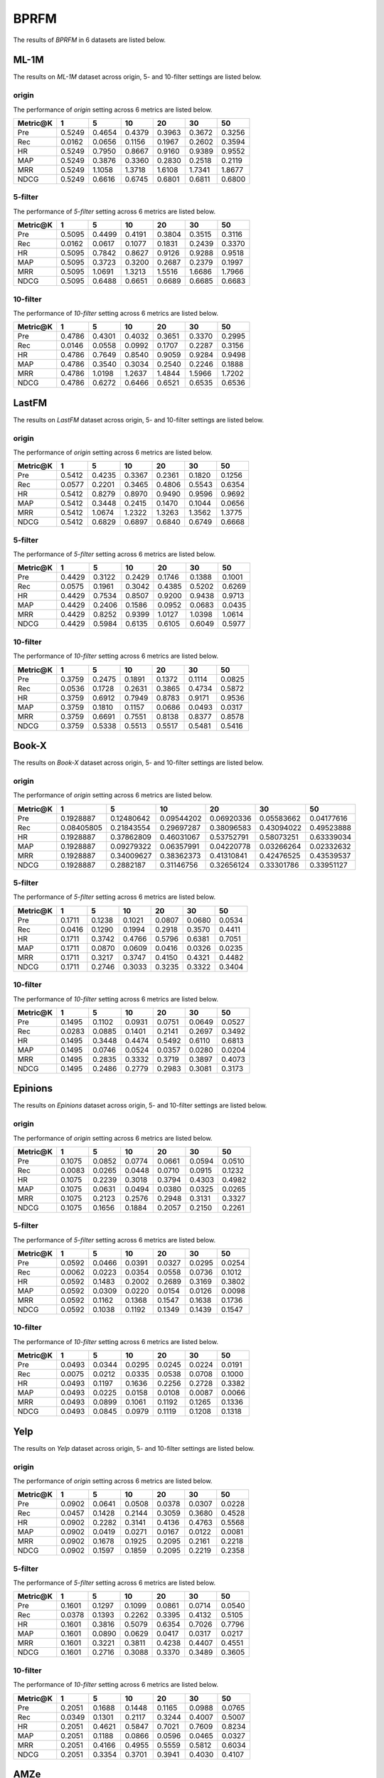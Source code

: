 BPRFM 
===============
The results of *BPRFM* in 6 datasets are listed below.

ML-1M
------
The results on *ML-1M* dataset across origin, 5- and 10-filter settings are listed below.

origin
^^^^^^
The performance of *origin* setting across 6 metrics are listed below.

=========== ========= ========= ========= ========= ========= ========= 
Metric@K    1         5         10        20        30        50       
=========== ========= ========= ========= ========= ========= ========= 
Pre         0.5249    0.4654    0.4379    0.3963    0.3672    0.3256   
Rec         0.0162    0.0656    0.1156    0.1967    0.2602    0.3594   
HR          0.5249    0.7950    0.8667    0.9160    0.9389    0.9552   
MAP         0.5249    0.3876    0.3360    0.2830    0.2518    0.2119   
MRR         0.5249    1.1058    1.3718    1.6108    1.7341    1.8677   
NDCG        0.5249    0.6616    0.6745    0.6801    0.6811    0.6800   
=========== ========= ========= ========= ========= ========= ========= 

5-filter
^^^^^^^^
The performance of *5-filter* setting across 6 metrics are listed below.

=========== ========= ========= ========= ========= ========= ========= 
Metric@K    1         5         10        20        30        50       
=========== ========= ========= ========= ========= ========= ========= 
Pre         0.5095    0.4499    0.4191    0.3804    0.3515    0.3116   
Rec         0.0162    0.0617    0.1077    0.1831    0.2439    0.3370   
HR          0.5095    0.7842    0.8627    0.9126    0.9288    0.9518   
MAP         0.5095    0.3723    0.3200    0.2687    0.2379    0.1997   
MRR         0.5095    1.0691    1.3213    1.5516    1.6686    1.7966   
NDCG        0.5095    0.6488    0.6651    0.6689    0.6685    0.6683   
=========== ========= ========= ========= ========= ========= ========= 

10-filter
^^^^^^^^^
The performance of *10-filter* setting across 6 metrics are listed below.

=========== ========= ========= ========= ========= ========= ========= 
Metric@K    1         5         10        20        30        50       
=========== ========= ========= ========= ========= ========= ========= 
Pre         0.4786    0.4301    0.4032    0.3651    0.3370    0.2995   
Rec         0.0146    0.0558    0.0992    0.1707    0.2287    0.3156   
HR          0.4786    0.7649    0.8540    0.9059    0.9284    0.9498   
MAP         0.4786    0.3540    0.3034    0.2540    0.2246    0.1888   
MRR         0.4786    1.0198    1.2637    1.4844    1.5966    1.7202   
NDCG        0.4786    0.6272    0.6466    0.6521    0.6535    0.6536   
=========== ========= ========= ========= ========= ========= ========= 

LastFM
------
The results on *LastFM* dataset across origin, 5- and 10-filter settings are listed below.

origin
^^^^^^
The performance of *origin* setting across 6 metrics are listed below.

=========== ========= ========= ========= ========= ========= ========= 
Metric@K    1         5         10        20        30        50       
=========== ========= ========= ========= ========= ========= ========= 
Pre         0.5412    0.4235    0.3367    0.2361    0.1820    0.1256   
Rec         0.0577    0.2201    0.3465    0.4806    0.5543    0.6354   
HR          0.5412    0.8279    0.8970    0.9490    0.9596    0.9692   
MAP         0.5412    0.3448    0.2415    0.1470    0.1044    0.0656   
MRR         0.5412    1.0674    1.2322    1.3263    1.3562    1.3775   
NDCG        0.5412    0.6829    0.6897    0.6840    0.6749    0.6668   
=========== ========= ========= ========= ========= ========= ========= 

5-filter
^^^^^^^^
The performance of *5-filter* setting across 6 metrics are listed below.

=========== ========= ========= ========= ========= ========= ========= 
Metric@K    1         5         10        20        30        50       
=========== ========= ========= ========= ========= ========= ========= 
Pre         0.4429    0.3122    0.2429    0.1746    0.1388    0.1001   
Rec         0.0575    0.1961    0.3042    0.4385    0.5202    0.6269   
HR          0.4429    0.7534    0.8507    0.9200    0.9438    0.9713   
MAP         0.4429    0.2406    0.1586    0.0952    0.0683    0.0435   
MRR         0.4429    0.8252    0.9399    1.0127    1.0398    1.0614   
NDCG        0.4429    0.5984    0.6135    0.6105    0.6049    0.5977   
=========== ========= ========= ========= ========= ========= ========= 

10-filter
^^^^^^^^^
The performance of *10-filter* setting across 6 metrics are listed below.

=========== ========= ========= ========= ========= ========= ========= 
Metric@K    1         5         10        20        30        50       
=========== ========= ========= ========= ========= ========= ========= 
Pre         0.3759    0.2475    0.1891    0.1372    0.1114    0.0825   
Rec         0.0536    0.1728    0.2631    0.3865    0.4734    0.5872   
HR          0.3759    0.6912    0.7949    0.8783    0.9171    0.9536   
MAP         0.3759    0.1810    0.1157    0.0686    0.0493    0.0317   
MRR         0.3759    0.6691    0.7551    0.8138    0.8377    0.8578   
NDCG        0.3759    0.5338    0.5513    0.5517    0.5481    0.5416   
=========== ========= ========= ========= ========= ========= ========= 

Book-X
------
The results on *Book-X* dataset across origin, 5- and 10-filter settings are listed below.

origin
^^^^^^
The performance of *origin* setting across 6 metrics are listed below.

=========== ============ ============= ============= ============= ============= ============= 
Metric@K    1            5             10            20            30            50           
=========== ============ ============= ============= ============= ============= ============= 
Pre         0.1928887    0.12480642    0.09544202    0.06920336    0.05583662    0.04177616   
Rec         0.08405805   0.21843554    0.29697287    0.38096583    0.43094022    0.49523888   
HR          0.1928887    0.37862809    0.46031067    0.53752791    0.58073251    0.63339034   
MAP         0.1928887    0.09279322    0.06357991    0.04220778    0.03266264    0.02332632   
MRR         0.1928887    0.34009627    0.38362373    0.41310841    0.42476525    0.43539537   
NDCG        0.1928887    0.2882187     0.31146756    0.32656124    0.33301786    0.33951127   
=========== ============ ============= ============= ============= ============= ============= 

5-filter
^^^^^^^^
The performance of *5-filter* setting across 6 metrics are listed below.

=========== ========= ========= ========= ========= ========= ========= 
Metric@K    1         5         10        20        30        50       
=========== ========= ========= ========= ========= ========= ========= 
Pre         0.1711    0.1238    0.1021    0.0807    0.0680    0.0534   
Rec         0.0416    0.1290    0.1994    0.2918    0.3570    0.4411   
HR          0.1711    0.3742    0.4766    0.5796    0.6381    0.7051   
MAP         0.1711    0.0870    0.0609    0.0416    0.0326    0.0235   
MRR         0.1711    0.3217    0.3747    0.4150    0.4321    0.4482   
NDCG        0.1711    0.2746    0.3033    0.3235    0.3322    0.3404   
=========== ========= ========= ========= ========= ========= ========= 

10-filter
^^^^^^^^^
The performance of *10-filter* setting across 6 metrics are listed below.

=========== ========= ========= ========= ========= ========= ========= 
Metric@K    1         5         10        20        30        50       
=========== ========= ========= ========= ========= ========= ========= 
Pre         0.1495    0.1102    0.0931    0.0751    0.0649    0.0527   
Rec         0.0283    0.0885    0.1401    0.2141    0.2697    0.3492   
HR          0.1495    0.3448    0.4474    0.5492    0.6110    0.6813   
MAP         0.1495    0.0746    0.0524    0.0357    0.0280    0.0204   
MRR         0.1495    0.2835    0.3332    0.3719    0.3897    0.4073   
NDCG        0.1495    0.2486    0.2779    0.2983    0.3081    0.3173   
=========== ========= ========= ========= ========= ========= ========= 

Epinions
--------
The results on *Epinions* dataset across origin, 5- and 10-filter settings are listed below.

origin
^^^^^^
The performance of *origin* setting across 6 metrics are listed below.

=========== ========= ========= ========= ========= ========= ========= 
Metric@K    1         5         10        20        30        50       
=========== ========= ========= ========= ========= ========= ========= 
Pre         0.1075    0.0852    0.0774    0.0661    0.0594    0.0510   
Rec         0.0083    0.0265    0.0448    0.0710    0.0915    0.1232   
HR          0.1075    0.2239    0.3018    0.3794    0.4303    0.4982   
MAP         0.1075    0.0631    0.0494    0.0380    0.0325    0.0265   
MRR         0.1075    0.2123    0.2576    0.2948    0.3131    0.3327   
NDCG        0.1075    0.1656    0.1884    0.2057    0.2150    0.2261   
=========== ========= ========= ========= ========= ========= ========= 

5-filter
^^^^^^^^
The performance of *5-filter* setting across 6 metrics are listed below.

=========== ========= ========= ========= ========= ========= ========= 
Metric@K    1         5         10        20        30        50       
=========== ========= ========= ========= ========= ========= ========= 
Pre         0.0592    0.0466    0.0391    0.0327    0.0295    0.0254   
Rec         0.0062    0.0223    0.0354    0.0558    0.0736    0.1012   
HR          0.0592    0.1483    0.2002    0.2689    0.3169    0.3802   
MAP         0.0592    0.0309    0.0220    0.0154    0.0126    0.0098   
MRR         0.0592    0.1162    0.1368    0.1547    0.1638    0.1736   
NDCG        0.0592    0.1038    0.1192    0.1349    0.1439    0.1547   
=========== ========= ========= ========= ========= ========= ========= 

10-filter
^^^^^^^^^
The performance of *10-filter* setting across 6 metrics are listed below.

=========== ========= ========= ========= ========= ========= ========= 
Metric@K    1         5         10        20        30        50       
=========== ========= ========= ========= ========= ========= ========= 
Pre         0.0493    0.0344    0.0295    0.0245    0.0224    0.0191   
Rec         0.0075    0.0212    0.0335    0.0538    0.0708    0.1000   
HR          0.0493    0.1197    0.1636    0.2256    0.2728    0.3382   
MAP         0.0493    0.0225    0.0158    0.0108    0.0087    0.0066   
MRR         0.0493    0.0899    0.1061    0.1192    0.1265    0.1336   
NDCG        0.0493    0.0845    0.0979    0.1119    0.1208    0.1318   
=========== ========= ========= ========= ========= ========= ========= 

Yelp
-----
The results on *Yelp* dataset across origin, 5- and 10-filter settings are listed below.

origin
^^^^^^
The performance of *origin* setting across 6 metrics are listed below.

=========== ========= ========= ========= ========= ========= ========= 
Metric@K    1         5         10        20        30        50       
=========== ========= ========= ========= ========= ========= ========= 
Pre         0.0902    0.0641    0.0508    0.0378    0.0307    0.0228   
Rec         0.0457    0.1428    0.2144    0.3059    0.3680    0.4528   
HR          0.0902    0.2282    0.3141    0.4136    0.4763    0.5568   
MAP         0.0902    0.0419    0.0271    0.0167    0.0122    0.0081   
MRR         0.0902    0.1678    0.1925    0.2095    0.2161    0.2218   
NDCG        0.0902    0.1597    0.1859    0.2095    0.2219    0.2358   
=========== ========= ========= ========= ========= ========= ========= 

5-filter
^^^^^^^^
The performance of *5-filter* setting across 6 metrics are listed below.

=========== ========= ========= ========= ========= ========= ========= 
Metric@K    1         5         10        20        30        50       
=========== ========= ========= ========= ========= ========= ========= 
Pre         0.1601    0.1297    0.1099    0.0861    0.0714    0.0540   
Rec         0.0378    0.1393    0.2262    0.3395    0.4132    0.5105   
HR          0.1601    0.3816    0.5079    0.6354    0.7026    0.7796   
MAP         0.1601    0.0890    0.0629    0.0417    0.0317    0.0217   
MRR         0.1601    0.3221    0.3811    0.4238    0.4407    0.4551   
NDCG        0.1601    0.2716    0.3088    0.3370    0.3489    0.3605   
=========== ========= ========= ========= ========= ========= ========= 

10-filter
^^^^^^^^^
The performance of *10-filter* setting across 6 metrics are listed below.

=========== ========= ========= ========= ========= ========= ========= 
Metric@K    1         5         10        20        30        50       
=========== ========= ========= ========= ========= ========= ========= 
Pre         0.2051    0.1688    0.1448    0.1165    0.0988    0.0765   
Rec         0.0349    0.1301    0.2117    0.3244    0.4007    0.5007   
HR          0.2051    0.4621    0.5847    0.7021    0.7609    0.8234   
MAP         0.2051    0.1188    0.0866    0.0596    0.0465    0.0327   
MRR         0.2051    0.4166    0.4955    0.5559    0.5812    0.6034   
NDCG        0.2051    0.3354    0.3701    0.3941    0.4030    0.4107   
=========== ========= ========= ========= ========= ========= ========= 

AMZe
-----
The results on *AMZe* dataset across origin, 5- and 10-filter settings are listed below.

origin
^^^^^^
The performance of *origin* setting across 6 metrics are listed below.

=========== ========= ========= ========= ========= ========= ========= 
Metric@K    1         5         10        20        30        50       
=========== ========= ========= ========= ========= ========= ========= 
Pre         0.1572    0.0766    0.0518    0.0333    0.0252    0.0174   
Rec         0.1140    0.2642    0.3530    0.4503    0.5093    0.5847   
HR          0.1572    0.3311    0.4249    0.5220    0.5786    0.6488   
MAP         0.1572    0.0516    0.0286    0.0152    0.0104    0.0063   
MRR         0.1572    0.2370    0.2549    0.2652    0.2688    0.2718   
NDCG        0.1572    0.2460    0.2744    0.2964    0.3069    0.3180   
=========== ========= ========= ========= ========= ========= ========= 

5-filter
^^^^^^^^
The performance of *5-filter* setting across 6 metrics are listed below.

=========== ========= ========= ========= ========= ========= ========= 
Metric@K    1         5         10        20        30        50       
=========== ========= ========= ========= ========= ========= ========= 
Pre         0.1968    0.1085    0.0759    0.0517    0.0406    0.0292   
Rec         0.0669    0.1715    0.2350    0.3167    0.3704    0.4436   
HR          0.1968    0.3895    0.4776    0.5736    0.6270    0.6924   
MAP         0.1968    0.0761    0.0442    0.0245    0.0171    0.0107   
MRR         0.1968    0.3180    0.3466    0.3655    0.3728    0.3791   
NDCG        0.1968    0.2945    0.3177    0.3344    0.3408    0.3467   
=========== ========= ========= ========= ========= ========= ========= 

10-filter
^^^^^^^^^
The performance of *10-filter* setting across 6 metrics are listed below.

=========== ========= ========= ========= ========= ========= ========= 
Metric@K    1         5         10        20        30        50       
=========== ========= ========= ========= ========= ========= ========= 
Pre         0.2041    0.1187    0.0864    0.0599    0.0477    0.0351   
Rec         0.0501    0.1341    0.1901    0.2590    0.3083    0.3762   
HR          0.2041    0.4014    0.4919    0.5808    0.6338    0.6954   
MAP         0.2041    0.0837    0.0504    0.0287    0.0202    0.0128   
MRR         0.2041    0.3387    0.3746    0.3975    0.4069    0.4152   
NDCG        0.2041    0.3033    0.3264    0.3405    0.3460    0.3502   
=========== ========= ========= ========= ========= ========= ========= 
